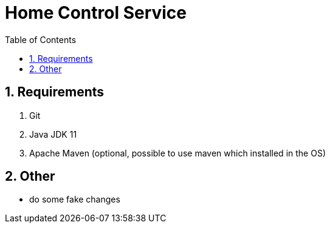= Home Control Service
:icons: font
:sectnums:
:sectnumlevels: 5
:toc: left
:toclevels: 4
:toc-title: Table of Contents

== Requirements

. Git
. Java JDK 11
. Apache Maven (optional, possible to use maven which installed in the OS)

== Other

- do some fake changes

